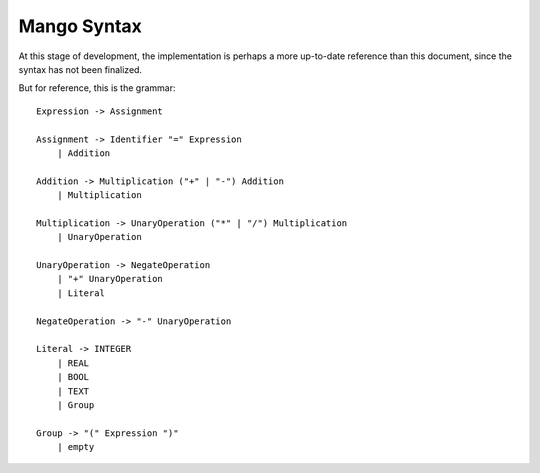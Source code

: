 
Mango Syntax
===============================

At this stage of development, the implementation is perhaps a more up-to-date reference than this document, since the syntax has not been finalized.

But for reference, this is the grammar::

    Expression -> Assignment

    Assignment -> Identifier "=" Expression
        | Addition

    Addition -> Multiplication ("+" | "-") Addition
        | Multiplication

    Multiplication -> UnaryOperation ("*" | "/") Multiplication
        | UnaryOperation

    UnaryOperation -> NegateOperation
        | "+" UnaryOperation
        | Literal

    NegateOperation -> "-" UnaryOperation

    Literal -> INTEGER
        | REAL
        | BOOL
        | TEXT
        | Group

    Group -> "(" Expression ")"
        | empty


